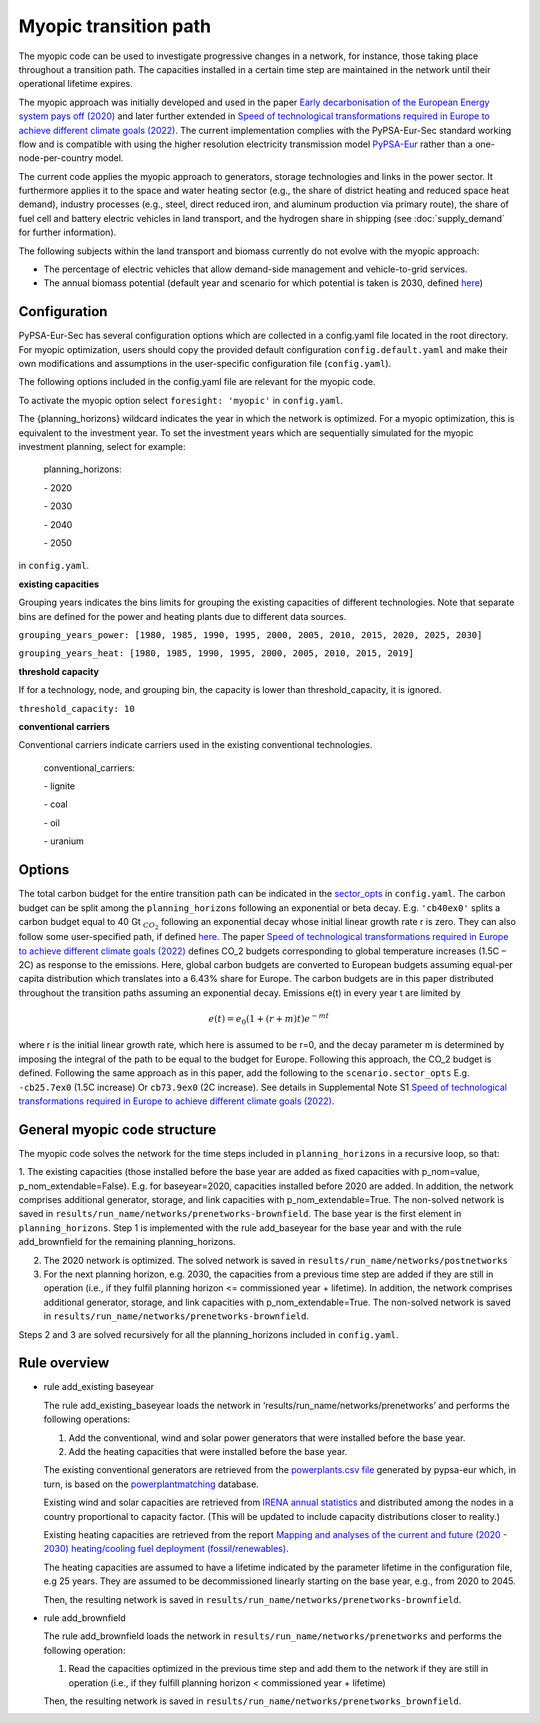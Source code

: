 .. _myopic:

##########################################
Myopic transition path
##########################################

The myopic code can be used to investigate progressive changes in a network, for instance, those taking place throughout a transition path. The capacities installed in a certain time step are maintained in the network until their operational lifetime expires.

The myopic approach was initially developed and used in the paper `Early decarbonisation of the European Energy system pays off (2020) <https://www.nature.com/articles/s41467-020-20015-4>`__ and later further extended in `Speed of technological transformations required in Europe to achieve different climate goals (2022) <https://doi.org/10.1016/j.joule.2022.04.016>`__. The current implementation complies with the PyPSA-Eur-Sec standard working flow and is compatible with using the higher resolution electricity transmission model `PyPSA-Eur <https://github.com/PyPSA/pypsa-eur>`__ rather than a one-node-per-country model.

The current code applies the myopic approach to generators, storage technologies and links in the power sector. It furthermore applies it to the space and water heating sector (e.g., the share of district heating and reduced space heat demand), industry processes (e.g., steel, direct reduced iron, and aluminum production via primary route), the share of fuel cell and battery electric vehicles in land transport, and the hydrogen share in shipping (see :doc:`supply_demand` for further information).

The following subjects within the land transport and biomass currently do not evolve with the myopic approach:

- The percentage of electric vehicles that allow demand-side management and vehicle-to-grid services.

- The annual biomass potential (default year and scenario for which potential is taken is 2030, defined `here <https://github.com/PyPSA/pypsa-eur-sec/blob/413254e241fb37f55b41caba7264644805ad8e97/config.default.yaml#L109>`_)

Configuration
=================

PyPSA-Eur-Sec has several configuration options which are collected in a config.yaml file located in the root directory. For myopic optimization, users should copy the provided default configuration ``config.default.yaml`` and make their own modifications and assumptions in the user-specific configuration file (``config.yaml``).

The following options included in the config.yaml file  are relevant for the myopic code.

To activate the myopic option select ``foresight: 'myopic'`` in ``config.yaml``.

The {planning_horizons} wildcard indicates the year in which the network is optimized. For a myopic optimization, this is equivalent to the investment year. To set the investment years which are sequentially simulated for the myopic investment planning, select for example:

    planning_horizons:
    
    \- 2020
    
    \- 2030
    
    \- 2040
    
    \- 2050

in ``config.yaml``.


**existing capacities**

Grouping years indicates the bins limits for grouping the existing capacities of different technologies. Note that separate bins are defined for the power and heating plants due to different data sources. 

``grouping_years_power: [1980, 1985, 1990, 1995, 2000, 2005, 2010, 2015, 2020, 2025, 2030]``

``grouping_years_heat: [1980, 1985, 1990, 1995, 2000, 2005, 2010, 2015, 2019]``





**threshold capacity**

If for a technology, node, and grouping bin, the capacity is lower than threshold_capacity, it is ignored.

``threshold_capacity: 10``




**conventional carriers**

Conventional carriers indicate carriers used in the existing conventional technologies.

    conventional_carriers:
    
    \- lignite
    
    \- coal
    
    \- oil
    
    \- uranium




Options
=============
The total carbon budget for the entire transition path can be indicated in the `sector_opts <https://github.com/PyPSA/pypsa-eur-sec/blob/f13902510010b734c510c38c4cae99356f683058/config.default.yaml#L25>`_ in ``config.yaml``. The carbon budget can be split among the ``planning_horizons`` following an exponential or beta decay. 
E.g. ``'cb40ex0'`` splits a carbon budget equal to 40 Gt :math:`_{CO_2}` following an exponential decay whose initial linear growth rate r is zero.
They can also follow some user-specified path, if defined `here <https://github.com/PyPSA/pypsa-eur-sec/blob/413254e241fb37f55b41caba7264644805ad8e97/config.default.yaml#L56>`_.
The paper `Speed of technological transformations required in Europe to achieve different climate goals (2022) <https://doi.org/10.1016/j.joule.2022.04.016>`__ defines CO_2 budgets corresponding to global temperature increases (1.5C – 2C) as response to the emissions. Here, global carbon budgets are converted to European budgets assuming equal-per capita distribution which translates into a 6.43% share for Europe. The carbon budgets are in this paper distributed throughout the transition paths assuming an exponential decay. Emissions e(t) in every year t are limited by

.. math::
  e(t) = e_0 (1+ (r+m)t) e^{-mt}

where r is the initial linear growth rate, which here is assumed to be r=0, and the decay parameter m is determined by imposing the integral of the path to be equal to the budget for Europe. Following this approach, the CO_2 budget is defined. Following the same approach as in this paper, add the following to the ``scenario.sector_opts``
E.g.  ``-cb25.7ex0`` (1.5C increase)
Or ``cb73.9ex0`` (2C increase).
See details in Supplemental Note S1 `Speed of technological transformations required in Europe to achieve different climate goals (2022) <https://doi.org/10.1016/j.joule.2022.04.016>`__.


General myopic code structure
===============================

The myopic code solves the network for the time steps included in ``planning_horizons`` in a recursive loop, so that:

1. The existing capacities (those installed before the base year are added as fixed capacities with p_nom=value, p_nom_extendable=False). E.g. for baseyear=2020, capacities installed before 2020 are added. In addition, the network comprises additional generator, storage, and link capacities with p_nom_extendable=True. The non-solved network is saved in ``results/run_name/networks/prenetworks-brownfield``. 
The base year is the first element in ``planning_horizons``. Step 1 is implemented with the rule add_baseyear for the base year and with the rule add_brownfield for the remaining planning_horizons.

2. The 2020 network is optimized. The solved network is saved in ``results/run_name/networks/postnetworks``

3. For the next planning horizon, e.g. 2030, the capacities from a previous time step are added if they are still in operation (i.e., if they fulfil planning horizon <= commissioned year + lifetime). In addition, the network comprises additional generator, storage, and link capacities with p_nom_extendable=True. The non-solved network is saved in ``results/run_name/networks/prenetworks-brownfield``.

Steps 2 and 3 are solved recursively for all the planning_horizons included in ``config.yaml``.

Rule overview
===============================

- rule add_existing baseyear

  The rule add_existing_baseyear loads the network in ‘results/run_name/networks/prenetworks’ and performs the following operations:

  1. Add the conventional, wind and solar power generators that were installed before the base year.

  2. Add the heating capacities that were installed before the base year.

  The existing conventional generators are retrieved from the `powerplants.csv file <https://pypsa-eur.readthedocs.io/en/latest/preparation/build_powerplants.html?highlight=powerplants>`__ generated by pypsa-eur which, in turn, is based on the `powerplantmatching <https://github.com/FRESNA/powerplantmatching>`__ database.

  Existing wind and solar capacities are retrieved from `IRENA annual statistics <https://www.irena.org/Statistics/Download-Data>`__ and distributed among the nodes in a country proportional to capacity factor. (This will be updated to include capacity distributions closer to reality.)

  Existing heating capacities are retrieved from the report `Mapping and analyses of the current and future (2020 - 2030) heating/cooling fuel deployment (fossil/renewables)
  <https://ec.europa.eu/energy/studies/mapping-and-analyses-current-and-future-2020-2030-heatingcooling-fuel-deployment_en?redir=1>`__.

  The heating capacities are assumed to have a lifetime indicated by the parameter lifetime in the configuration file, e.g 25 years. They are assumed to be decommissioned linearly starting on the base year, e.g., from 2020 to 2045.

  Then, the resulting network is saved in ``results/run_name/networks/prenetworks-brownfield``.

- rule add_brownfield

  The rule add_brownfield loads the network in ``results/run_name/networks/prenetworks`` and performs the following operation:

  1. Read the capacities optimized in the previous time step and add them to the network if they are still in operation (i.e., if they fulfill planning horizon < commissioned year + lifetime)

  Then, the resulting network is saved in ``results/run_name/networks/prenetworks_brownfield``.
